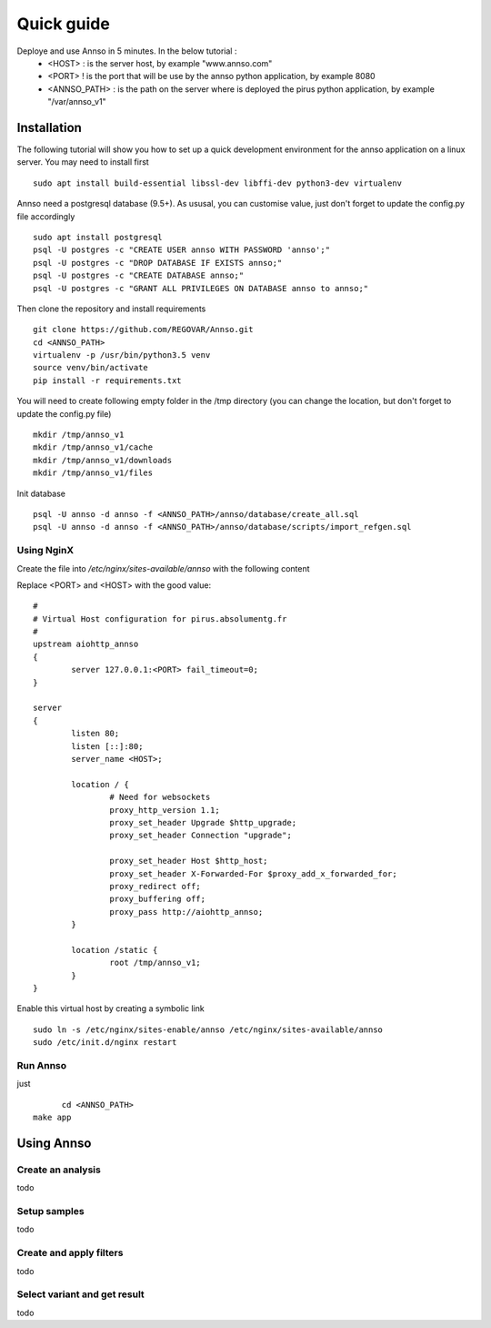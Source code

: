 Quick guide
###########

Deploye and use Annso in 5 minutes. In the below tutorial :
 * <HOST> : is the server host, by example "www.annso.com"
 * <PORT> ! is the port that will be use by the annso python application, by example 8080
 * <ANNSO_PATH> : is the path on the server where is deployed the pirus python application, by example "/var/annso_v1"



Installation
============

The following tutorial will show you how to set up a quick development environment for the annso application on a linux server.
You may need to install first ::

        sudo apt install build-essential libssl-dev libffi-dev python3-dev virtualenv


Annso need a postgresql database (9.5+). As ususal, you can customise value, just don't forget to update the config.py file accordingly ::

        sudo apt install postgresql
        psql -U postgres -c "CREATE USER annso WITH PASSWORD 'annso';"
        psql -U postgres -c "DROP DATABASE IF EXISTS annso;"
        psql -U postgres -c "CREATE DATABASE annso;"
        psql -U postgres -c "GRANT ALL PRIVILEGES ON DATABASE annso to annso;"


        
Then clone the repository and install requirements ::

        git clone https://github.com/REGOVAR/Annso.git
        cd <ANNSO_PATH>
        virtualenv -p /usr/bin/python3.5 venv
        source venv/bin/activate
        pip install -r requirements.txt



You will need to create following empty folder in the /tmp directory (you can change the location, but don't forget to update the config.py file) ::

        mkdir /tmp/annso_v1
        mkdir /tmp/annso_v1/cache
        mkdir /tmp/annso_v1/downloads
        mkdir /tmp/annso_v1/files
        
        

Init database ::

        psql -U annso -d annso -f <ANNSO_PATH>/annso/database/create_all.sql
        psql -U annso -d annso -f <ANNSO_PATH>/annso/database/scripts/import_refgen.sql
        
        
        
        

Using NginX
-----------
Create the file  into `/etc/nginx/sites-available/annso` with the following content

Replace <PORT> and <HOST> with the good value::

        #
        # Virtual Host configuration for pirus.absolumentg.fr
        #
        upstream aiohttp_annso
        {
                server 127.0.0.1:<PORT> fail_timeout=0;
        }

        server
        {
                listen 80;
                listen [::]:80;
                server_name <HOST>;

                location / {
                        # Need for websockets
                        proxy_http_version 1.1;
                        proxy_set_header Upgrade $http_upgrade;
                        proxy_set_header Connection "upgrade";

                        proxy_set_header Host $http_host;
                        proxy_set_header X-Forwarded-For $proxy_add_x_forwarded_for;
                        proxy_redirect off;
                        proxy_buffering off;
                        proxy_pass http://aiohttp_annso;
                }

                location /static {
                        root /tmp/annso_v1;
                }
        }


Enable this virtual host by creating a symbolic link ::

        sudo ln -s /etc/nginx/sites-enable/annso /etc/nginx/sites-available/annso 
        sudo /etc/init.d/nginx restart
	






Run Annso
---------

just ::

	cd <ANNSO_PATH>
  make app





Using Annso
===========

Create an analysis
-----------------

todo


Setup samples
-------------

todo


Create and apply filters
------------------------

todo


Select variant and get result
-----------------------------

todo
